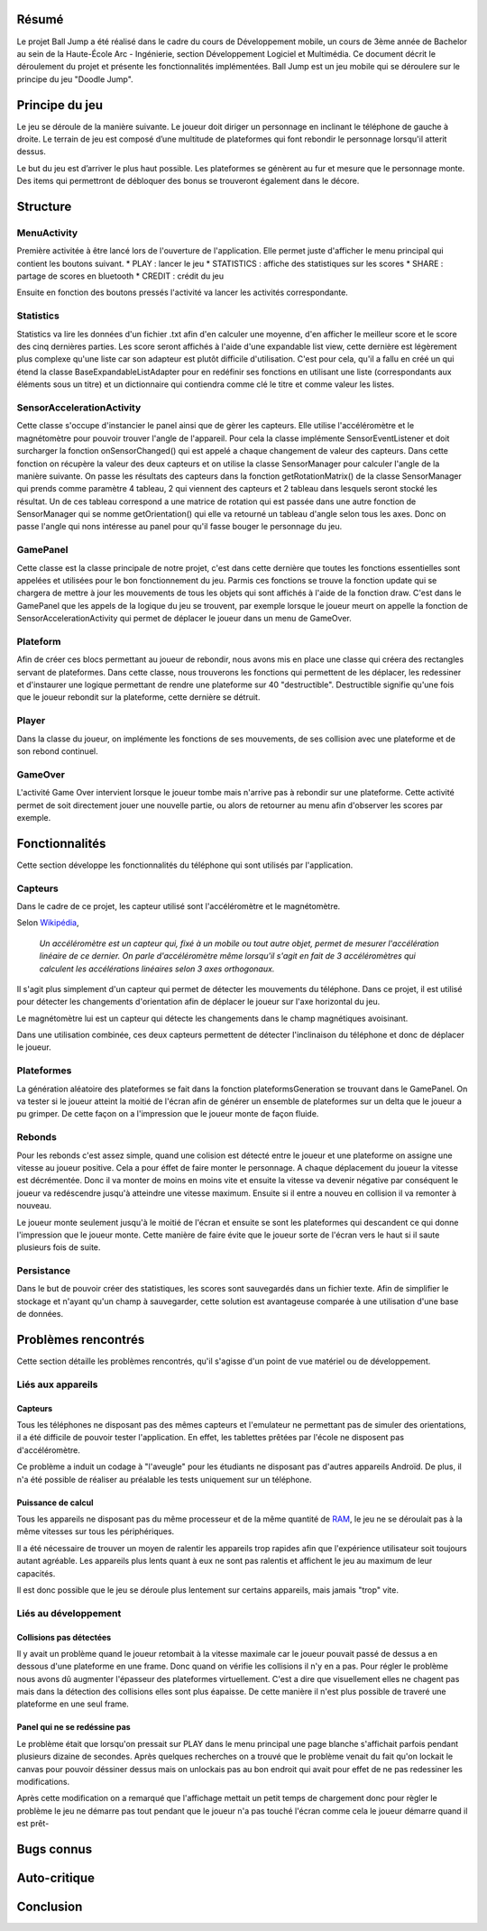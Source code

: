 Résumé
======

Le projet Ball Jump a été réalisé dans le cadre du cours de Développement mobile, un cours de 3ème année de Bachelor au sein de la Haute-École Arc - Ingénierie, section Développement Logiciel et Multimédia.
Ce document décrit le déroulement du projet et présente les fonctionnalités implémentées.
Ball Jump est un jeu mobile qui se déroulere sur le principe du jeu "Doodle Jump".

Principe du jeu
===============

Le jeu se déroule de la manière suivante. Le joueur doit diriger un personnage en inclinant le téléphone de gauche à droite.
Le terrain de jeu est composé d’une multitude de plateformes qui font rebondir le personnage lorsqu'il atterit dessus.

Le but du jeu est d’arriver le plus haut possible.
Les plateformes se génèrent au fur et mesure que le personnage monte.
Des items qui permettront de débloquer des bonus se trouveront également dans le décore.

Structure
=========

MenuActivity
^^^^^^^^^^^^

Première activitée à être lancé lors de l'ouverture de l'application. Elle permet juste d'afficher le menu principal qui contient les boutons suivant.
* PLAY : lancer le jeu
* STATISTICS : affiche des statistiques sur les scores
* SHARE	: partage de scores en bluetooth
* CREDIT : crédit du jeu

Ensuite en fonction des boutons pressés l'activité va lancer les activités correspondante.

Statistics
^^^^^^^^^^

Statistics va lire les données d'un fichier .txt afin d'en calculer une moyenne, d'en afficher le meilleur score et le score des cinq dernières parties. Les score seront affichés à l'aide d'une expandable list view, cette dernière est légèrement plus complexe qu'une liste car son adapteur est plutôt difficile d'utilisation. C'est pour cela, qu'il a fallu en créé un qui étend la classe BaseExpandableListAdapter pour en redéfinir ses fonctions en utilisant une liste (correspondants aux éléments sous un titre) et un dictionnaire qui contiendra comme clé le titre et comme valeur les listes.

SensorAccelerationActivity
^^^^^^^^^^^^^^^^^^^^^^^^^^

Cette classe s'occupe d'instancier le panel ainsi que de gèrer les capteurs. Elle utilise l'accéléromètre et le magnétomètre pour pouvoir trouver l'angle de l'appareil. Pour cela la classe implémente SensorEventListener et doit surcharger la fonction onSensorChanged() qui est appelé a chaque changement de valeur des capteurs. Dans cette fonction on récupère la valeur des deux capteurs et on utilise la classe SensorManager pour calculer l'angle de la manière suivante. On passe les résultats des capteurs dans la fonction getRotationMatrix() de la classe SensorManager qui prends comme paramètre 4 tableau, 2 qui viennent des capteurs et 2 tableau dans lesquels seront stocké les résultat. Un de ces tableau correspond a une matrice de rotation qui est passée dans une autre fonction de SensorManager qui se nomme getOrientation() qui elle va retourné un tableau d'angle selon tous les axes. Donc on passe l'angle qui nons intéresse au panel pour qu'il fasse bouger le personnage du jeu.

GamePanel
^^^^^^^^^

Cette classe est la classe principale de notre projet, c'est dans cette dernière que toutes les fonctions essentielles sont appelées et utilisées pour le bon fonctionnement du jeu. Parmis ces fonctions se trouve la fonction update qui se chargera de mettre à jour les mouvements de tous les objets qui sont affichés à l'aide de la fonction draw. C'est dans le GamePanel que les appels de la logique du jeu se trouvent, par exemple lorsque le joueur meurt on appelle la fonction de SensorAccelerationActivity qui permet de déplacer le joueur dans un menu de GameOver.

Plateform
^^^^^^^^^

Afin de créer ces blocs permettant au joueur de rebondir, nous avons mis en place une classe qui créera des rectangles servant de plateformes. Dans cette classe, nous trouverons les fonctions qui permettent de les déplacer, les redessiner et d'instaurer une logique permettant de rendre une plateforme sur 40 "destructible". Destructible signifie qu'une fois que le joueur rebondit sur la plateforme, cette dernière se détruit. 

Player
^^^^^^

Dans la classe du joueur, on implémente les fonctions de ses mouvements, de ses collision avec une plateforme et de son rebond continuel. 

GameOver
^^^^^^^^

L'activité Game Over intervient lorsque le joueur tombe mais n'arrive pas à rebondir sur une plateforme. Cette activité permet de soit directement jouer une nouvelle partie, ou alors de retourner au menu afin d'observer les scores par exemple. 

Fonctionnalités
===============

Cette section développe les fonctionnalités du téléphone qui sont utilisés par l'application.

Capteurs
^^^^^^^^

Dans le cadre de ce projet, les capteur utilisé sont l'accéléromètre et le magnétomètre.

Selon Wikipédia_,

    *Un accéléromètre est un capteur qui, fixé à un mobile ou tout autre objet, permet de mesurer l'accélération linéaire de ce dernier. On parle d'accéléromètre même lorsqu'il s'agit en fait de 3 accéléromètres qui calculent les accélérations linéaires selon 3 axes orthogonaux.*

Il s'agit plus simplement d'un capteur qui permet de détecter les mouvements du téléphone.
Dans ce projet, il est utilisé pour détecter les changements d'orientation afin de déplacer le joueur sur l'axe horizontal du jeu.

Le magnétomètre lui est un capteur qui détecte les changements dans le champ magnétiques avoisinant.

Dans une utilisation combinée, ces deux capteurs permettent de détecter l'inclinaison du téléphone et donc de déplacer le joueur.

Plateformes
^^^^^^^^^^^

La génération aléatoire des plateformes se fait dans la fonction plateformsGeneration se trouvant dans le GamePanel. On va tester si le joueur atteint la moitié de l'écran afin de générer un ensemble de plateformes sur un delta que le joueur a pu grimper. De cette façon on a l'impression que le joueur monte de façon fluide.  

Rebonds
^^^^^^^

Pour les rebonds c'est assez simple, quand une colision est détecté entre le joueur et une plateforme on assigne une vitesse au joueur positive. Cela a pour éffet de faire monter le personnage. A chaque déplacement du joueur la vitesse est décrémentée. Donc il va monter de moins en moins vite et ensuite la vitesse va devenir négative par conséquent le joueur va redéscendre jusqu'à atteindre une vitesse maximum. Ensuite si il entre a nouveu en collision il va remonter à nouveau.

Le joueur monte seulement jusqu'à le moitié de l'écran et ensuite se sont les plateformes qui descandent ce qui donne l'impression que le joueur monte. Cette manière de faire évite que le joueur sorte de l'écran vers le haut si il saute plusieurs fois de suite.

Persistance
^^^^^^^^^^^

Dans le but de pouvoir créer des statistiques, les scores sont sauvegardés dans un fichier texte. Afin de simplifier le stockage et n'ayant qu'un champ à sauvegarder, cette solution est avantageuse comparée à une utilisation d'une base de données.

Problèmes rencontrés
====================

Cette section détaille les problèmes rencontrés, qu'il s'agisse d'un point de vue matériel ou de développement.

Liés aux appareils
^^^^^^^^^^^^^^^^^^

Capteurs
""""""""

Tous les téléphones ne disposant pas des mêmes capteurs et l'emulateur ne permettant pas de simuler des orientations, il a été difficile de pouvoir tester l'application. En effet, les tablettes prêtées par l'école ne disposent pas d'accéléromètre.

Ce problème a induit un codage à "l'aveugle" pour les étudiants ne disposant pas d'autres appareils Androïd. De plus, il n'a été possible de réaliser au préalable les tests uniquement sur un téléphone.

Puissance de calcul
"""""""""""""""""""

Tous les appareils ne disposant pas du même processeur et de la même quantité de RAM_, le jeu ne se déroulait pas à la même vitesses sur tous les périphériques.

Il a été nécessaire de trouver un moyen de ralentir les appareils trop rapides afin que l'expérience utilisateur soit toujours autant agréable.
Les appareils plus lents quant à eux ne sont pas ralentis et affichent le jeu au maximum de leur capacités.

Il est donc possible que le jeu se déroule plus lentement sur certains appareils, mais jamais "trop" vite.

Liés au développement
^^^^^^^^^^^^^^^^^^^^^

Collisions pas détectées
""""""""""""""""""""""""

Il y avait un problème quand le joueur retombait à la vitesse maximale car le joueur pouvait passé de dessus a en dessous d'une plateforme en une frame. Donc quand on vérifie les collisions il n'y en a pas. Pour régler le problème nous avons dû augmenter l'épasseur des plateformes virtuellement. C'est a dire que visuellement elles ne chagent pas mais dans la détection des collisions elles sont plus éapaisse. De cette manière il n'est plus possible de traveré une plateforme en une seul frame.

Panel qui ne se redéssine pas
"""""""""""""""""""""""""""""

Le problème était que lorsqu'on pressait sur PLAY dans le menu principal une page blanche s'affichait parfois pendant plusieurs dizaine de secondes. Après quelques recherches on a trouvé que le problème venait du fait qu'on lockait le canvas pour pouvoir déssiner dessus mais on unlockais pas au bon endroit qui avait pour effet de ne pas redessiner les modifications.

Après cette modification on a remarqué que l'affichage mettait un petit temps de chargement donc pour règler le problème le jeu ne démarre pas tout pendant que le joueur n'a pas touché l'écran comme cela le joueur démarre quand il est prêt-

Bugs connus
===========

Auto-critique
=============

Conclusion
==========


.. Bibliographie

.. _Wikipédia: https://fr.wikipedia.org/wiki/Accéléromètre
.. _RAM: https://fr.wikipedia.org/wiki/Mémoire_vive
